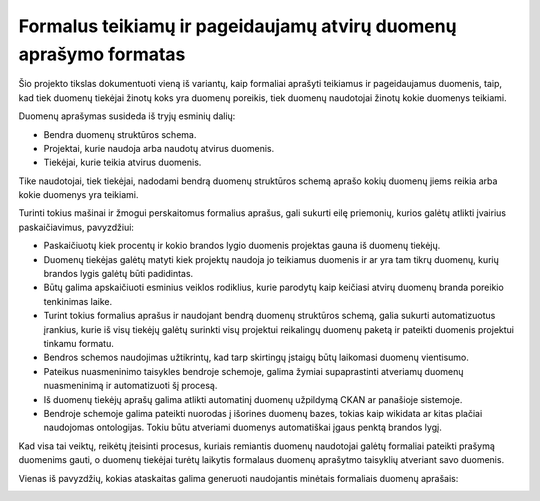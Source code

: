 Formalus teikiamų ir pageidaujamų atvirų duomenų aprašymo formatas
==================================================================

Šio projekto tikslas dokumentuoti vieną iš variantų, kaip formaliai aprašyti
teikiamus ir pageidaujamus duomenis, taip, kad tiek duomenų tiekėjai žinotų
koks yra duomenų poreikis, tiek duomenų naudotojai žinotų kokie duomenys
teikiami.

Duomenų aprašymas susideda iš tryjų esminių dalių:

- Bendra duomenų struktūros schema.

- Projektai, kurie naudoja arba naudotų atvirus duomenis.

- Tiekėjai, kurie teikia atvirus duomenis.

Tike naudotojai, tiek tiekėjai, nadodami bendrą duomenų struktūros schemą
aprašo kokių duomenų jiems reikia arba kokie duomenys yra teikiami.

Turinti tokius mašinai ir žmogui perskaitomus formalius aprašus, gali sukurti
eilę priemonių, kurios galėtų atlikti įvairius paskaičiavimus, pavyzdžiui:

- Paskaičiuotų kiek procentų ir kokio brandos lygio duomenis projektas gauna iš
  duomenų tiekėjų.

- Duomenų tiekėjas galėtų matyti kiek projektų naudoja jo teikiamus duomenis ir
  ar yra tam tikrų duomenų, kurių brandos lygis galėtų būti padidintas.

- Būtų galima apskaičiuoti esminius veiklos rodiklius, kurie parodytų kaip
  keičiasi atvirų duomenų branda poreikio tenkinimas laike.

- Turint tokius formalius aprašus ir naudojant bendrą duomenų struktūros
  schemą, galia sukurti automatizuotus įrankius, kurie iš visų tiekėjų galėtų
  surinkti visų projektui reikalingų duomenų paketą ir pateikti duomenis
  projektui tinkamu formatu.

- Bendros schemos naudojimas užtikrintų, kad tarp skirtingų įstaigų būtų
  laikomasi duomenų vientisumo.

- Pateikus nuasmeninimo taisykles bendroje schemoje, galima žymiai
  supaprastinti atveriamų duomenų nuasmeninimą ir automatizuoti šį procesą.

- Iš duomenų tiekėjų aprašų galima atlikti automatinį duomenų užpildymą CKAN ar
  panašioje sistemoje.

- Bendroje schemoje galima pateikti nuorodas į išorines duomenų bazes, tokias
  kaip wikidata ar kitas plačiai naudojomas ontologijas. Tokiu būtu atveriami
  duomenys automatiškai įgaus penktą brandos lygį.


Kad visa tai veiktų, reikėtų įteisinti procesus, kuriais remiantis duomenų
naudotojai galėtų formaliai pateikti prašymą duomenims gauti, o duomenų
tiekėjai turėtų laikytis formalaus duomenų aprašytmo taisyklių atveriant savo
duomenis.


Vienas iš pavyzdžių, kokias ataskaitas galima generuoti naudojantis minėtais
formaliais duomenų aprašais:


.. image:: https://raw.githubusercontent.com/sirex/atviru-duomenu-poreikio-tyrimas/master/reports/sunburst.png
   :height: 638 px
   :width: 850 px
   :alt: Atvirų duomenų progreso sunburst diagrama.
   :align: center
   :target: https://raw.githubusercontent.com/sirex/atviru-duomenu-poreikio-tyrimas/master/reports/sunburst.png
